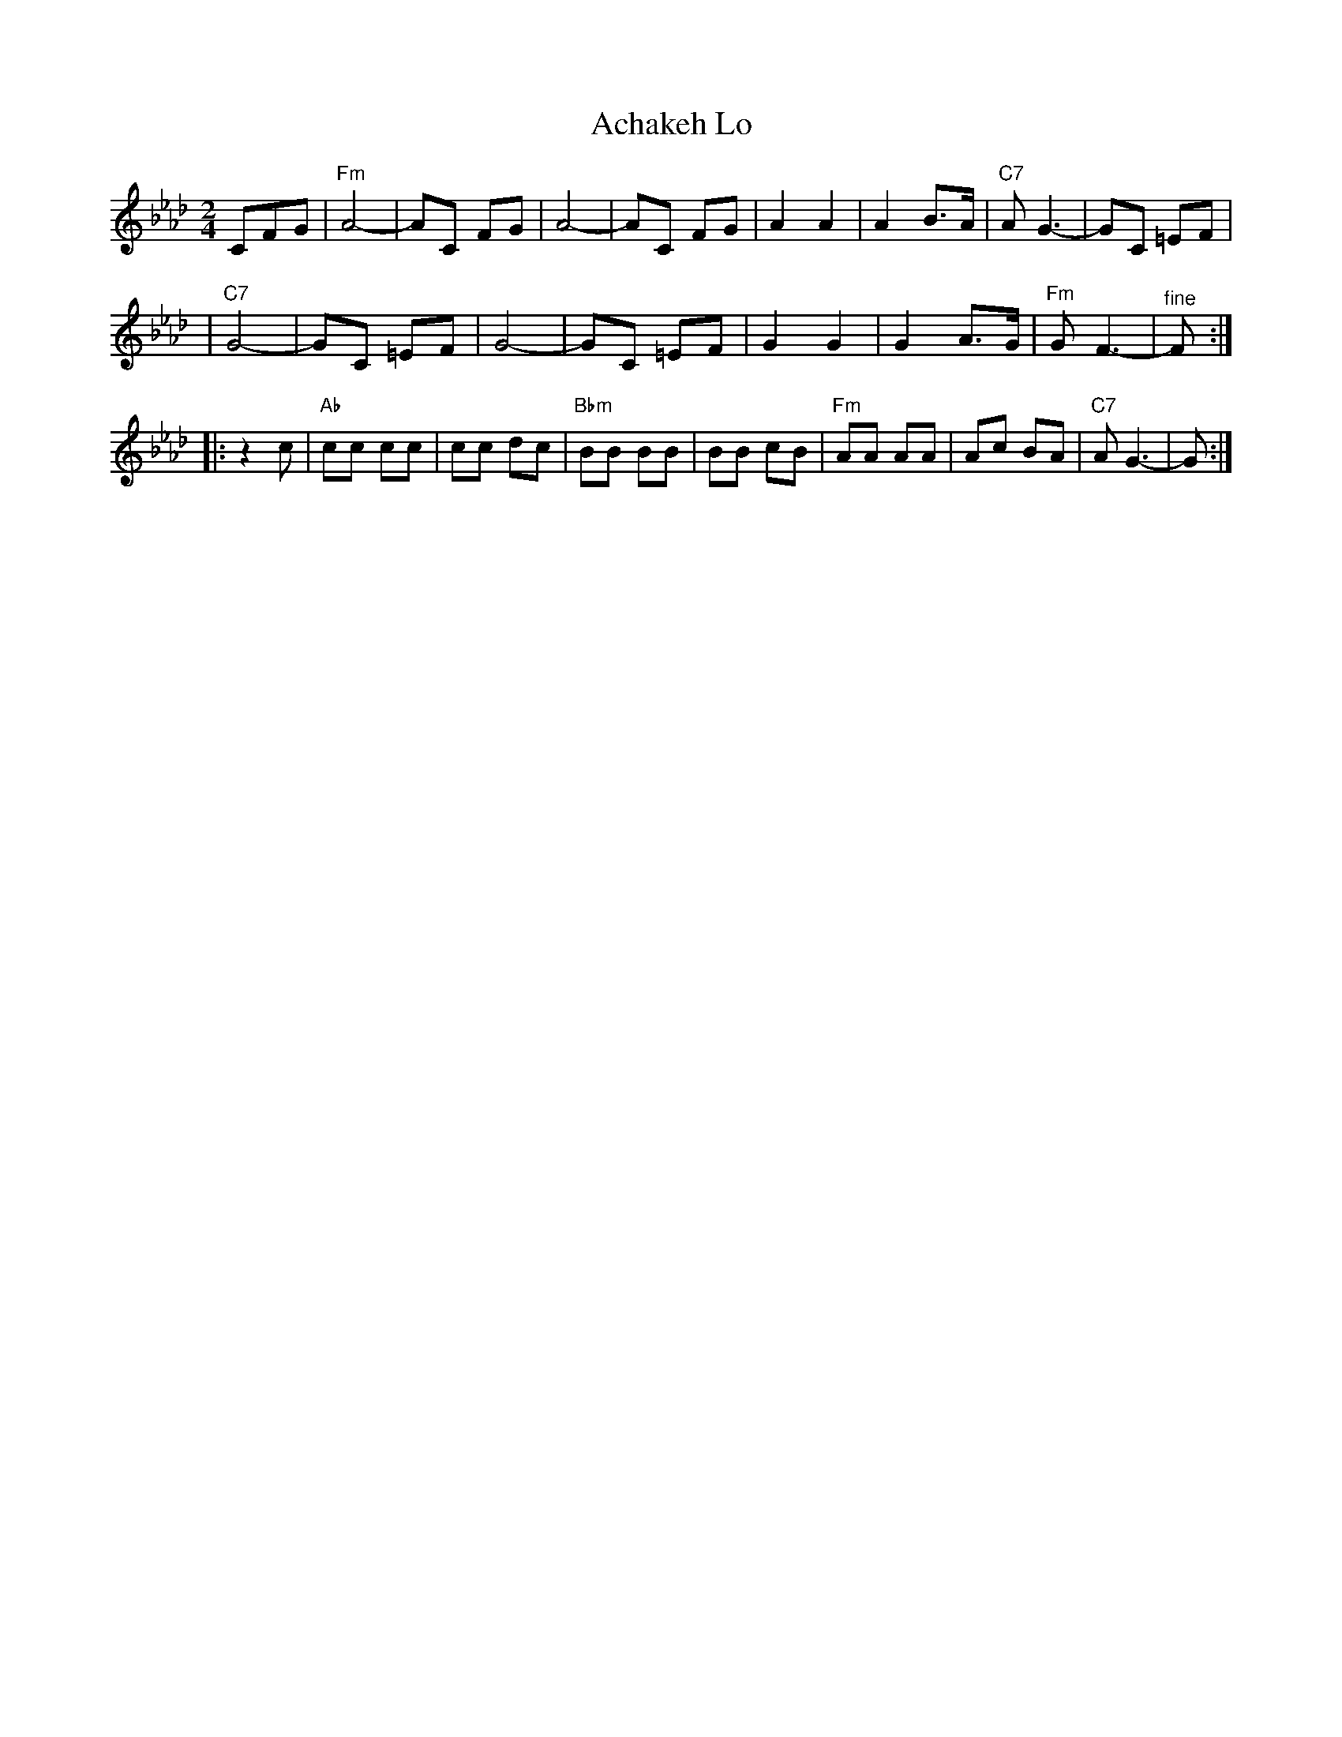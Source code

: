 X: 20
M: 2/4
L: 1/8
T: Achakeh Lo
K: Fm
 CFG \
| "Fm"A4- | AC FG \
| A4- | AC FG \
| A2 A2 | A2 B>A \
| "C7"AG3- | GC =EF |
| "C7"G4- | GC =EF \
| G4- | GC =EF \
| G2 G2 | G2 A>G \
| "Fm"GF3- | "^fine"F :|
|: z2 c \
| "Ab"cc cc | cc dc \
| "Bbm"BB BB | BB cB \
| "Fm"AA AA | Ac BA \
| "C7"A G3- | G :|
